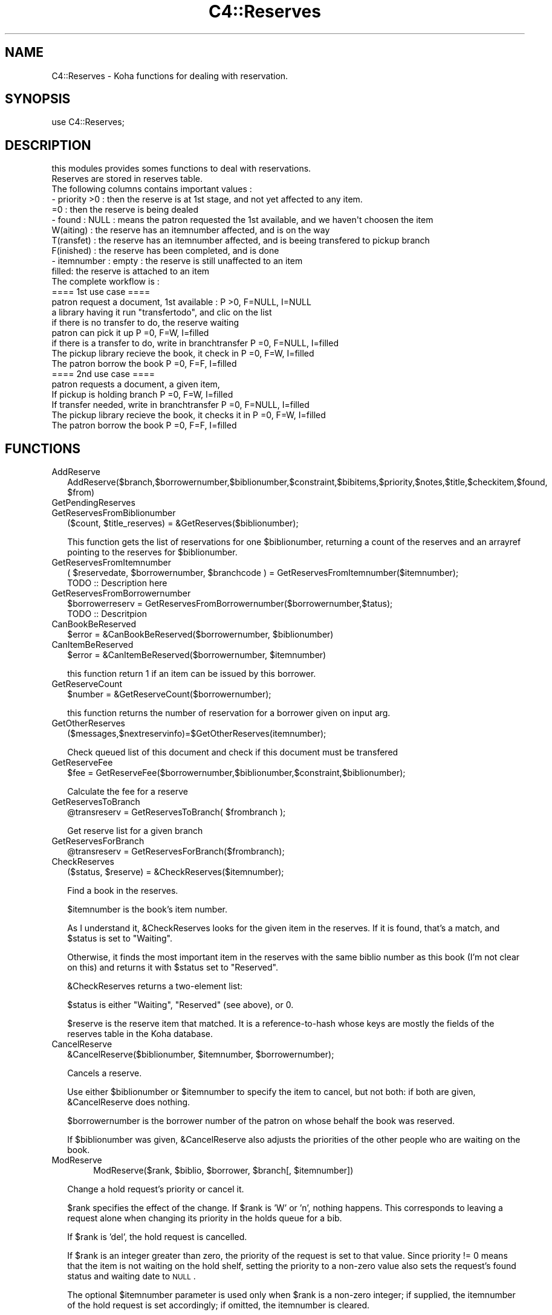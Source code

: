 .\" Automatically generated by Pod::Man 2.1801 (Pod::Simple 3.05)
.\"
.\" Standard preamble:
.\" ========================================================================
.de Sp \" Vertical space (when we can't use .PP)
.if t .sp .5v
.if n .sp
..
.de Vb \" Begin verbatim text
.ft CW
.nf
.ne \\$1
..
.de Ve \" End verbatim text
.ft R
.fi
..
.\" Set up some character translations and predefined strings.  \*(-- will
.\" give an unbreakable dash, \*(PI will give pi, \*(L" will give a left
.\" double quote, and \*(R" will give a right double quote.  \*(C+ will
.\" give a nicer C++.  Capital omega is used to do unbreakable dashes and
.\" therefore won't be available.  \*(C` and \*(C' expand to `' in nroff,
.\" nothing in troff, for use with C<>.
.tr \(*W-
.ds C+ C\v'-.1v'\h'-1p'\s-2+\h'-1p'+\s0\v'.1v'\h'-1p'
.ie n \{\
.    ds -- \(*W-
.    ds PI pi
.    if (\n(.H=4u)&(1m=24u) .ds -- \(*W\h'-12u'\(*W\h'-12u'-\" diablo 10 pitch
.    if (\n(.H=4u)&(1m=20u) .ds -- \(*W\h'-12u'\(*W\h'-8u'-\"  diablo 12 pitch
.    ds L" ""
.    ds R" ""
.    ds C` ""
.    ds C' ""
'br\}
.el\{\
.    ds -- \|\(em\|
.    ds PI \(*p
.    ds L" ``
.    ds R" ''
'br\}
.\"
.\" Escape single quotes in literal strings from groff's Unicode transform.
.ie \n(.g .ds Aq \(aq
.el       .ds Aq '
.\"
.\" If the F register is turned on, we'll generate index entries on stderr for
.\" titles (.TH), headers (.SH), subsections (.SS), items (.Ip), and index
.\" entries marked with X<> in POD.  Of course, you'll have to process the
.\" output yourself in some meaningful fashion.
.ie \nF \{\
.    de IX
.    tm Index:\\$1\t\\n%\t"\\$2"
..
.    nr % 0
.    rr F
.\}
.el \{\
.    de IX
..
.\}
.\"
.\" Accent mark definitions (@(#)ms.acc 1.5 88/02/08 SMI; from UCB 4.2).
.\" Fear.  Run.  Save yourself.  No user-serviceable parts.
.    \" fudge factors for nroff and troff
.if n \{\
.    ds #H 0
.    ds #V .8m
.    ds #F .3m
.    ds #[ \f1
.    ds #] \fP
.\}
.if t \{\
.    ds #H ((1u-(\\\\n(.fu%2u))*.13m)
.    ds #V .6m
.    ds #F 0
.    ds #[ \&
.    ds #] \&
.\}
.    \" simple accents for nroff and troff
.if n \{\
.    ds ' \&
.    ds ` \&
.    ds ^ \&
.    ds , \&
.    ds ~ ~
.    ds /
.\}
.if t \{\
.    ds ' \\k:\h'-(\\n(.wu*8/10-\*(#H)'\'\h"|\\n:u"
.    ds ` \\k:\h'-(\\n(.wu*8/10-\*(#H)'\`\h'|\\n:u'
.    ds ^ \\k:\h'-(\\n(.wu*10/11-\*(#H)'^\h'|\\n:u'
.    ds , \\k:\h'-(\\n(.wu*8/10)',\h'|\\n:u'
.    ds ~ \\k:\h'-(\\n(.wu-\*(#H-.1m)'~\h'|\\n:u'
.    ds / \\k:\h'-(\\n(.wu*8/10-\*(#H)'\z\(sl\h'|\\n:u'
.\}
.    \" troff and (daisy-wheel) nroff accents
.ds : \\k:\h'-(\\n(.wu*8/10-\*(#H+.1m+\*(#F)'\v'-\*(#V'\z.\h'.2m+\*(#F'.\h'|\\n:u'\v'\*(#V'
.ds 8 \h'\*(#H'\(*b\h'-\*(#H'
.ds o \\k:\h'-(\\n(.wu+\w'\(de'u-\*(#H)/2u'\v'-.3n'\*(#[\z\(de\v'.3n'\h'|\\n:u'\*(#]
.ds d- \h'\*(#H'\(pd\h'-\w'~'u'\v'-.25m'\f2\(hy\fP\v'.25m'\h'-\*(#H'
.ds D- D\\k:\h'-\w'D'u'\v'-.11m'\z\(hy\v'.11m'\h'|\\n:u'
.ds th \*(#[\v'.3m'\s+1I\s-1\v'-.3m'\h'-(\w'I'u*2/3)'\s-1o\s+1\*(#]
.ds Th \*(#[\s+2I\s-2\h'-\w'I'u*3/5'\v'-.3m'o\v'.3m'\*(#]
.ds ae a\h'-(\w'a'u*4/10)'e
.ds Ae A\h'-(\w'A'u*4/10)'E
.    \" corrections for vroff
.if v .ds ~ \\k:\h'-(\\n(.wu*9/10-\*(#H)'\s-2\u~\d\s+2\h'|\\n:u'
.if v .ds ^ \\k:\h'-(\\n(.wu*10/11-\*(#H)'\v'-.4m'^\v'.4m'\h'|\\n:u'
.    \" for low resolution devices (crt and lpr)
.if \n(.H>23 .if \n(.V>19 \
\{\
.    ds : e
.    ds 8 ss
.    ds o a
.    ds d- d\h'-1'\(ga
.    ds D- D\h'-1'\(hy
.    ds th \o'bp'
.    ds Th \o'LP'
.    ds ae ae
.    ds Ae AE
.\}
.rm #[ #] #H #V #F C
.\" ========================================================================
.\"
.IX Title "C4::Reserves 3"
.TH C4::Reserves 3 "2010-12-10" "perl v5.10.0" "User Contributed Perl Documentation"
.\" For nroff, turn off justification.  Always turn off hyphenation; it makes
.\" way too many mistakes in technical documents.
.if n .ad l
.nh
.SH "NAME"
C4::Reserves \- Koha functions for dealing with reservation.
.SH "SYNOPSIS"
.IX Header "SYNOPSIS"
.Vb 1
\&  use C4::Reserves;
.Ve
.SH "DESCRIPTION"
.IX Header "DESCRIPTION"
.Vb 1
\&  this modules provides somes functions to deal with reservations.
\&  
\&  Reserves are stored in reserves table.
\&  The following columns contains important values :
\&  \- priority >0      : then the reserve is at 1st stage, and not yet affected to any item.
\&             =0      : then the reserve is being dealed
\&  \- found : NULL       : means the patron requested the 1st available, and we haven\*(Aqt choosen the item
\&            W(aiting)  : the reserve has an itemnumber affected, and is on the way
\&            T(ransfet) : the reserve has an itemnumber affected, and is beeing transfered to pickup branch
\&            F(inished) : the reserve has been completed, and is done
\&  \- itemnumber : empty : the reserve is still unaffected to an item
\&                 filled: the reserve is attached to an item
\&  The complete workflow is :
\&  ==== 1st use case ====
\&  patron request a document, 1st available :                      P >0, F=NULL, I=NULL
\&  a library having it run "transfertodo", and clic on the list    
\&         if there is no transfer to do, the reserve waiting
\&         patron can pick it up                                    P =0, F=W,    I=filled 
\&         if there is a transfer to do, write in branchtransfer    P =0, F=NULL, I=filled
\&           The pickup library recieve the book, it check in       P =0, F=W,    I=filled
\&  The patron borrow the book                                      P =0, F=F,    I=filled
\&  
\&  ==== 2nd use case ====
\&  patron requests a document, a given item,
\&    If pickup is holding branch                                   P =0, F=W,   I=filled
\&    If transfer needed, write in branchtransfer                   P =0, F=NULL, I=filled
\&        The pickup library recieve the book, it checks it in      P =0, F=W,    I=filled
\&  The patron borrow the book                                      P =0, F=F,    I=filled
.Ve
.SH "FUNCTIONS"
.IX Header "FUNCTIONS"
.IP "AddReserve" 2
.IX Item "AddReserve"
.Vb 1
\&    AddReserve($branch,$borrowernumber,$biblionumber,$constraint,$bibitems,$priority,$notes,$title,$checkitem,$found, $from)
.Ve
.IP "GetPendingReserves" 2
.IX Item "GetPendingReserves"
.PD 0
.IP "GetReservesFromBiblionumber" 2
.IX Item "GetReservesFromBiblionumber"
.PD
($count, \f(CW$title_reserves\fR) = &GetReserves($biblionumber);
.Sp
This function gets the list of reservations for one \f(CW$biblionumber\fR, returning a count
of the reserves and an arrayref pointing to the reserves for \f(CW$biblionumber\fR.
.IP "GetReservesFromItemnumber" 2
.IX Item "GetReservesFromItemnumber"
.Vb 1
\& ( $reservedate, $borrowernumber, $branchcode ) = GetReservesFromItemnumber($itemnumber);
\&
\&   TODO :: Description here
.Ve
.IP "GetReservesFromBorrowernumber" 2
.IX Item "GetReservesFromBorrowernumber"
.Vb 1
\&    $borrowerreserv = GetReservesFromBorrowernumber($borrowernumber,$tatus);
\&    
\&    TODO :: Descritpion
.Ve
.IP "CanBookBeReserved" 2
.IX Item "CanBookBeReserved"
\&\f(CW$error\fR = &CanBookBeReserved($borrowernumber, \f(CW$biblionumber\fR)
.IP "CanItemBeReserved" 2
.IX Item "CanItemBeReserved"
\&\f(CW$error\fR = &CanItemBeReserved($borrowernumber, \f(CW$itemnumber\fR)
.Sp
this function return 1 if an item can be issued by this borrower.
.IP "GetReserveCount" 2
.IX Item "GetReserveCount"
\&\f(CW$number\fR = &GetReserveCount($borrowernumber);
.Sp
this function returns the number of reservation for a borrower given on input arg.
.IP "GetOtherReserves" 2
.IX Item "GetOtherReserves"
($messages,$nextreservinfo)=$GetOtherReserves(itemnumber);
.Sp
Check queued list of this document and check if this document must be  transfered
.IP "GetReserveFee" 2
.IX Item "GetReserveFee"
\&\f(CW$fee\fR = GetReserveFee($borrowernumber,$biblionumber,$constraint,$biblionumber);
.Sp
Calculate the fee for a reserve
.IP "GetReservesToBranch" 2
.IX Item "GetReservesToBranch"
\&\f(CW@transreserv\fR = GetReservesToBranch( \f(CW$frombranch\fR );
.Sp
Get reserve list for a given branch
.IP "GetReservesForBranch" 2
.IX Item "GetReservesForBranch"
\&\f(CW@transreserv\fR = GetReservesForBranch($frombranch);
.IP "CheckReserves" 2
.IX Item "CheckReserves"
.Vb 1
\&  ($status, $reserve) = &CheckReserves($itemnumber);
.Ve
.Sp
Find a book in the reserves.
.Sp
\&\f(CW$itemnumber\fR is the book's item number.
.Sp
As I understand it, \f(CW&CheckReserves\fR looks for the given item in the
reserves. If it is found, that's a match, and \f(CW$status\fR is set to
\&\f(CW\*(C`Waiting\*(C'\fR.
.Sp
Otherwise, it finds the most important item in the reserves with the
same biblio number as this book (I'm not clear on this) and returns it
with \f(CW$status\fR set to \f(CW\*(C`Reserved\*(C'\fR.
.Sp
\&\f(CW&CheckReserves\fR returns a two-element list:
.Sp
\&\f(CW$status\fR is either \f(CW\*(C`Waiting\*(C'\fR, \f(CW\*(C`Reserved\*(C'\fR (see above), or 0.
.Sp
\&\f(CW$reserve\fR is the reserve item that matched. It is a
reference-to-hash whose keys are mostly the fields of the reserves
table in the Koha database.
.IP "CancelReserve" 2
.IX Item "CancelReserve"
.Vb 1
\&  &CancelReserve($biblionumber, $itemnumber, $borrowernumber);
.Ve
.Sp
Cancels a reserve.
.Sp
Use either \f(CW$biblionumber\fR or \f(CW$itemnumber\fR to specify the item to
cancel, but not both: if both are given, \f(CW&CancelReserve\fR does
nothing.
.Sp
\&\f(CW$borrowernumber\fR is the borrower number of the patron on whose
behalf the book was reserved.
.Sp
If \f(CW$biblionumber\fR was given, \f(CW&CancelReserve\fR also adjusts the
priorities of the other people who are waiting on the book.
.IP "ModReserve" 2
.IX Item "ModReserve"
.RS 2
.RS 4
ModReserve($rank, \f(CW$biblio\fR, \f(CW$borrower\fR, \f(CW$branch\fR[, \f(CW$itemnumber\fR])
.RE
.RE
.RS 2
.Sp
Change a hold request's priority or cancel it.
.Sp
\&\f(CW$rank\fR specifies the effect of the change.  If \f(CW$rank\fR
is 'W' or 'n', nothing happens.  This corresponds to leaving a
request alone when changing its priority in the holds queue
for a bib.
.Sp
If \f(CW$rank\fR is 'del', the hold request is cancelled.
.Sp
If \f(CW$rank\fR is an integer greater than zero, the priority of
the request is set to that value.  Since priority != 0 means
that the item is not waiting on the hold shelf, setting the 
priority to a non-zero value also sets the request's found
status and waiting date to \s-1NULL\s0.
.Sp
The optional \f(CW$itemnumber\fR parameter is used only when
\&\f(CW$rank\fR is a non-zero integer; if supplied, the itemnumber 
of the hold request is set accordingly; if omitted, the itemnumber
is cleared.
.Sp
\&\s-1FIXME:\s0 Note that the forgoing can have the effect of causing
item-level hold requests to turn into title-level requests.  This
will be fixed once reserves has separate columns for requested
itemnumber and supplying itemnumber.
.RE
.IP "ModReserveFill" 2
.IX Item "ModReserveFill"
.Vb 1
\&  &ModReserveFill($reserve);
.Ve
.Sp
Fill a reserve. If I understand this correctly, this means that the
reserved book has been found and given to the patron who reserved it.
.Sp
\&\f(CW$reserve\fR specifies the reserve to fill. It is a reference-to-hash
whose keys are fields from the reserves table in the Koha database.
.IP "ModReserveStatus" 2
.IX Item "ModReserveStatus"
&ModReserveStatus($itemnumber, \f(CW$newstatus\fR);
.Sp
Update the reserve status for the active (priority=0) reserve.
.Sp
\&\f(CW$itemnumber\fR is the itemnumber the reserve is on
.Sp
\&\f(CW$newstatus\fR is the new status.
.IP "ModReserveAffect" 2
.IX Item "ModReserveAffect"
&ModReserveAffect($itemnumber,$borrowernumber,$diffBranchSend);
.Sp
This function affect an item and a status for a given reserve
The itemnumber parameter is used to find the biblionumber.
with the biblionumber & the borrowernumber, we can affect the itemnumber
to the correct reserve.
.Sp
if \f(CW$transferToDo\fR is not set, then the status is set to \*(L"Waiting\*(R" as well.
otherwise, a transfer is on the way, and the end of the transfer will 
take care of the waiting status
.IP "ModReserveCancelAll" 2
.IX Item "ModReserveCancelAll"
($messages,$nextreservinfo) = &ModReserveCancelAll($itemnumber,$borrowernumber);
.Sp
.Vb 1
\&    function to cancel reserv,check other reserves, and transfer document if it\*(Aqs necessary
.Ve
.IP "ModReserveMinusPriority" 2
.IX Item "ModReserveMinusPriority"
&ModReserveMinusPriority($itemnumber,$borrowernumber,$biblionumber)
.Sp
Reduce the values of queuded list
.IP "GetReserveInfo" 2
.IX Item "GetReserveInfo"
&GetReserveInfo($borrowernumber,$biblionumber);
.Sp
.Vb 2
\& Get item and borrower details for a current hold.
\& Current implementation this query should have a single result.
.Ve
.IP "IsAvailableForItemLevelRequest" 2
.IX Item "IsAvailableForItemLevelRequest"
.RS 2
.RS 4
my \f(CW$is_available\fR = IsAvailableForItemLevelRequest($itemnumber);
.RE
.RE
.RS 2
.Sp
Checks whether a given item record is available for an
item-level hold request.  An item is available if
.Sp
* it is not lost \s-1AND\s0 
* it is not damaged \s-1AND\s0 
* it is not withdrawn \s-1AND\s0 
* does not have a not for loan value > 0
.Sp
Whether or not the item is currently on loan is 
also checked \- if the AllowOnShelfHolds system preference
is \s-1ON\s0, an item can be requested even if it is currently
on loan to somebody else.  If the system preference
is \s-1OFF\s0, an item that is currently checked out cannot
be the target of an item-level hold request.
.Sp
Note that \fIIsAvailableForItemLevelRequest()\fR does not
check if the staff operator is authorized to place
a request on the item \- in particular,
this routine does not check IndependantBranches
and canreservefromotherbranches.
.RE
.IP "_FixPriority" 2
.IX Item "_FixPriority"
&_FixPriority($biblio,$borrowernumber,$rank);
.Sp
.Vb 6
\& Only used internally (so don\*(Aqt export it)
\& Changed how this functions works #
\& Now just gets an array of reserves in the rank order and updates them with
\& the array index (+1 as array starts from 0)
\& and if $rank is supplied will splice item from the array and splice it back in again
\& in new priority rank
.Ve
.IP "_Findgroupreserve" 2
.IX Item "_Findgroupreserve"
.Vb 1
\&  @results = &_Findgroupreserve($biblioitemnumber, $biblionumber, $itemnumber);
.Ve
.Sp
Looks for an item-specific match first, then for a title-level match, returning the
first match found.  If neither, then we look for a 3rd kind of match based on
reserve constraints.
.Sp
\&\s-1TODO:\s0 add more explanation about reserve constraints
.Sp
\&\f(CW&_Findgroupreserve\fR returns :
\&\f(CW@results\fR is an array of references-to-hash whose keys are mostly
fields from the reserves table of the Koha database, plus
\&\f(CW\*(C`biblioitemnumber\*(C'\fR.
.IP "_koha_notify_reserve" 2
.IX Item "_koha_notify_reserve"
.RS 2
.RS 4
_koha_notify_reserve( \f(CW$itemnumber\fR, \f(CW$borrowernumber\fR, \f(CW$biblionumber\fR );
.RE
.RE
.RS 2
.Sp
Sends a notification to the patron that their hold has been filled (through
ModReserveAffect, _not_ ModReserveFill)
.RE
.SH "AUTHOR"
.IX Header "AUTHOR"
Koha Developement team <info@koha.org>

